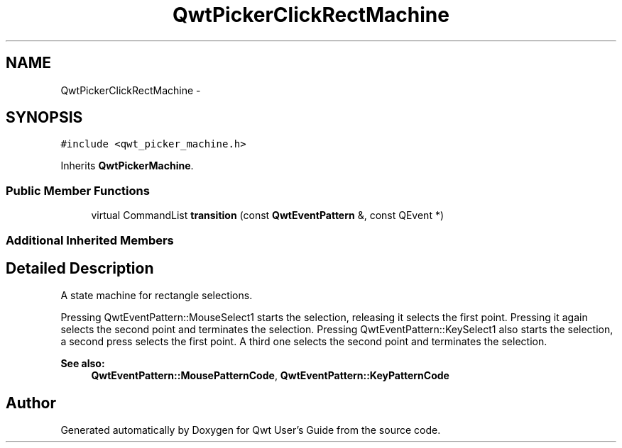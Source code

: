 .TH "QwtPickerClickRectMachine" 3 "Tue Nov 20 2012" "Version 5.2.3" "Qwt User's Guide" \" -*- nroff -*-
.ad l
.nh
.SH NAME
QwtPickerClickRectMachine \- 
.SH SYNOPSIS
.br
.PP
.PP
\fC#include <qwt_picker_machine\&.h>\fP
.PP
Inherits \fBQwtPickerMachine\fP\&.
.SS "Public Member Functions"

.in +1c
.ti -1c
.RI "virtual CommandList \fBtransition\fP (const \fBQwtEventPattern\fP &, const QEvent *)"
.br
.in -1c
.SS "Additional Inherited Members"
.SH "Detailed Description"
.PP 
A state machine for rectangle selections\&. 

Pressing QwtEventPattern::MouseSelect1 starts the selection, releasing it selects the first point\&. Pressing it again selects the second point and terminates the selection\&. Pressing QwtEventPattern::KeySelect1 also starts the selection, a second press selects the first point\&. A third one selects the second point and terminates the selection\&.
.PP
\fBSee also:\fP
.RS 4
\fBQwtEventPattern::MousePatternCode\fP, \fBQwtEventPattern::KeyPatternCode\fP 
.RE
.PP


.SH "Author"
.PP 
Generated automatically by Doxygen for Qwt User's Guide from the source code\&.
